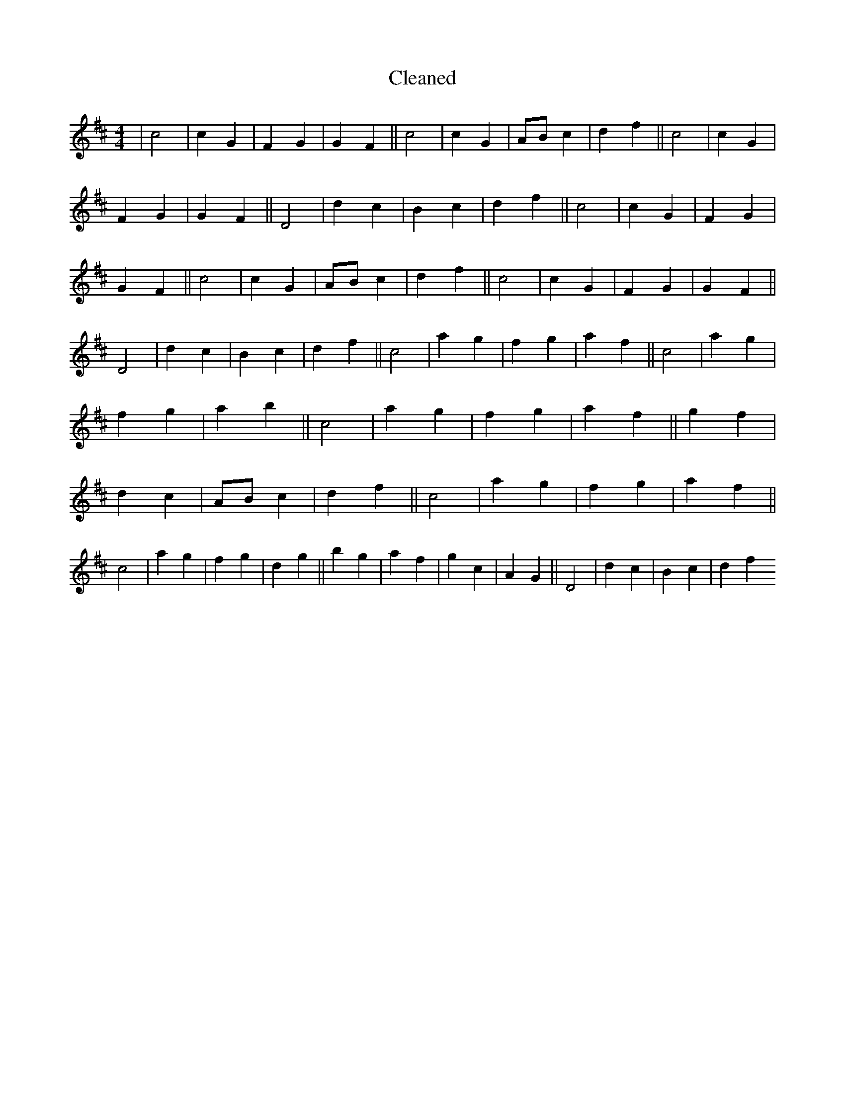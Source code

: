 X:182
T: Cleaned
M:4/4
K: DMaj
|c4|c2G2|F2G2|G2F2||c4|c2G2|ABc2|d2f2||c4|c2G2|F2G2|G2F2||D4|d2c2|B2c2|d2f2||c4|c2G2|F2G2|G2F2||c4|c2G2|ABc2|d2f2||c4|c2G2|F2G2|G2F2||D4|d2c2|B2c2|d2f2||c4|a2g2|f2g2|a2f2||c4|a2g2|f2g2|a2b2||c4|a2g2|f2g2|a2f2||g2f2|d2c2|ABc2|d2f2||c4|a2g2|f2g2|a2f2||c4|a2g2|f2g2|d2g2||b2g2|a2f2|g2c2|A2G2||D4|d2c2|B2c2|d2f2